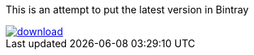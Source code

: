 This is an attempt to put the latest version in Bintray



image::https://api.bintray.com/packages/btuser159/maven2/aaa/images/download.png[link="https://bintray.net/btuser159/maven2/aaa/_latestVersion"]
